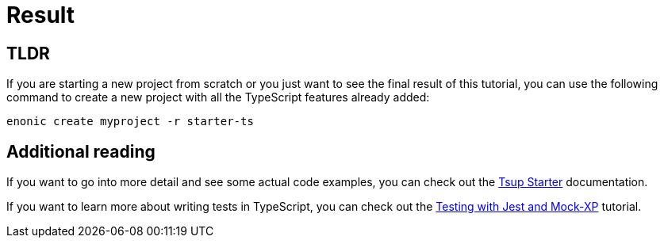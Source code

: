 = Result

== TLDR

If you are starting a new project from scratch or you just want to see the final result of this tutorial, you can use the following command to create a new project with all the TypeScript features already added:

[source, Terminal]
----
enonic create myproject -r starter-ts
----

== Additional reading

If you want to go into more detail and see some actual code examples, you can check out the https://developer.enonic.com/docs/tsup-starter[Tsup Starter] documentation.

If you want to learn more about writing tests in TypeScript, you can check out the https://developer.enonic.com/docs/testing-with-jest-and-mock-xp[Testing with Jest and Mock-XP] tutorial.
